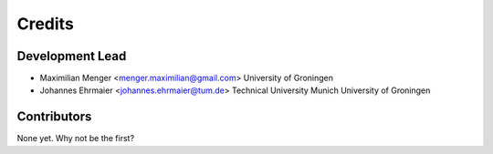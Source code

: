 =======
Credits
=======

Development Lead
----------------

* Maximilian Menger <menger.maximilian@gmail.com>
  University of Groningen
* Johannes Ehrmaier <johannes.ehrmaier@tum.de>
  Technical University Munich
  University of Groningen

Contributors
------------

None yet. Why not be the first?
